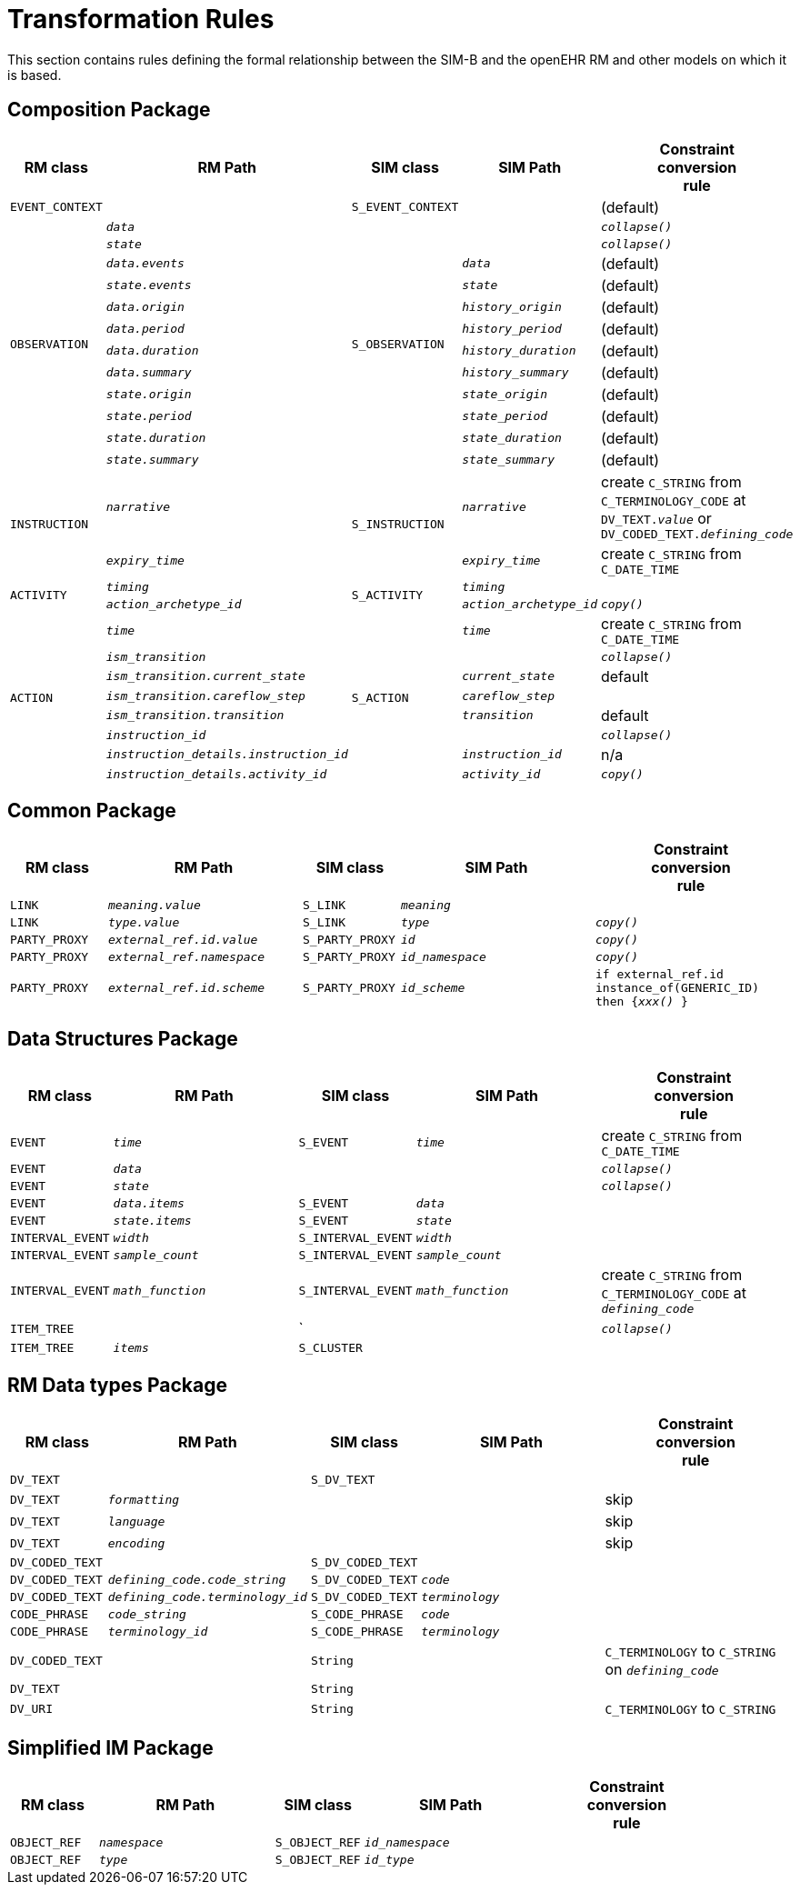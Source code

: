 = Transformation Rules

This section contains rules defining the formal relationship between the SIM-B and the openEHR RM and other models on which it is based.

== Composition Package

[cols="1,2,1,2,2", options="header"]
|===
|RM class|RM Path|SIM class|SIM Path|Constraint +
                                     conversion +
                                     rule

|`EVENT_CONTEXT`
|
|`S_EVENT_CONTEXT`
|
|(default)

.12+|`OBSERVATION`
|`_data_`
.12+|`S_OBSERVATION`
|
|`_collapse()_`

|`_state_`
|
|`_collapse()_`

|`_data.events_`
|`_data_`
|(default)

|`_state.events_`
|`_state_`
|(default)

|`_data.origin_`
|`_history_origin_`
|(default)

|`_data.period_`
|`_history_period_`
|(default)

|`_data.duration_`
|`_history_duration_`
|(default)

|`_data.summary_`
|`_history_summary_`
|(default)

|`_state.origin_`
|`_state_origin_`
|(default)

|`_state.period_`
|`_state_period_`
|(default)

|`_state.duration_`
|`_state_duration_`
|(default)

|`_state.summary_`
|`_state_summary_`
|(default)

.2+|`INSTRUCTION`
|`_narrative_`
.2+|`S_INSTRUCTION`
|`_narrative_`
|create `C_STRING` from `C_TERMINOLOGY_CODE` at `DV_TEXT._value_` or `DV_CODED_TEXT._defining_code_`

|`_expiry_time_`
|`_expiry_time_`
|create `C_STRING` from `C_DATE_TIME`

.2+|`ACTIVITY`
|`_timing_`
.2+|`S_ACTIVITY`
|`_timing_`
|

|`_action_archetype_id_`
|`_action_archetype_id_`
|`_copy()_`

.8+|`ACTION`
|`_time_`
.8+|`S_ACTION`
|`_time_`
|create `C_STRING` from `C_DATE_TIME`

|`_ism_transition_`
|
|`_collapse()_`

|`_ism_transition.current_state_`
|`_current_state_`
|default

|`_ism_transition.careflow_step_`
|`_careflow_step_`
|

|`_ism_transition.transition_`
|`_transition_`
|default

|`_instruction_id_`
|
|`_collapse()_`

|`_instruction_details.instruction_id_`
|`_instruction_id_`
|n/a

|`_instruction_details.activity_id_`
|`_activity_id_`
|`_copy()_`

|===

== Common Package

[cols="1,2,1,2,2", options="header"]
|===
|RM class|RM Path|SIM class|SIM Path|Constraint +
                                     conversion +
                                     rule

|`LINK`
|`_meaning.value_`
|`S_LINK`
|`_meaning_`
|

|`LINK`
|`_type.value_`
|`S_LINK`
|`_type_`
|`_copy()_`

|`PARTY_PROXY`
|`_external_ref.id.value_`
|`S_PARTY_PROXY`
|`_id_`
|`_copy()_`

|`PARTY_PROXY`
|`_external_ref.namespace_`
|`S_PARTY_PROXY`
|`_id_namespace_`
|`_copy()_`

|`PARTY_PROXY`
|`_external_ref.id.scheme_`
|`S_PARTY_PROXY`
|`_id_scheme_`
|`if external_ref.id instance_of(GENERIC_ID) then {_xxx()_ }`

|===

== Data Structures Package

[cols="1,2,1,2,2", options="header"]
|===
|RM class|RM Path|SIM class|SIM Path|Constraint +
                                     conversion +
                                     rule

|`EVENT`
|`_time_`
|`S_EVENT`
|`_time_`
|create `C_STRING` from `C_DATE_TIME`

|`EVENT`
|`_data_`
|
|
|`_collapse()_`

|`EVENT`
|`_state_`
|
|
|`_collapse()_`

|`EVENT`
|`_data.items_`
|`S_EVENT`
|`_data_`
|

|`EVENT`
|`_state.items_`
|`S_EVENT`
|`_state_`
|

|`INTERVAL_EVENT`
|`_width_`
|`S_INTERVAL_EVENT`
|`_width_`
|

|`INTERVAL_EVENT`
|`_sample_count_`
|`S_INTERVAL_EVENT`
|`_sample_count_`
|

|`INTERVAL_EVENT`
|`_math_function_`
|`S_INTERVAL_EVENT`
|`_math_function_`
|create `C_STRING` from `C_TERMINOLOGY_CODE` at `_defining_code_`

|`ITEM_TREE`
|
|`
|
|`_collapse()_`

|`ITEM_TREE`
|`_items_`
|`S_CLUSTER`
|
|

|===

== RM Data types Package

[cols="1,2,1,2,2", options="header"]
|===
|RM class|RM Path|SIM class|SIM Path|Constraint +
                                     conversion +
                                     rule

|`DV_TEXT`
|
|`S_DV_TEXT`
|
|

|`DV_TEXT`
|`_formatting_`
|
|
|skip

|`DV_TEXT`
|`_language_`
|
|
|skip

|`DV_TEXT`
|`_encoding_`
|
|
|skip

|`DV_CODED_TEXT`
|
|`S_DV_CODED_TEXT`
|
|

|`DV_CODED_TEXT`
|`_defining_code.code_string_`
|`S_DV_CODED_TEXT`
|`_code_`
|

|`DV_CODED_TEXT`
|`_defining_code.terminology_id_`
|`S_DV_CODED_TEXT`
|`_terminology_`
|

|`CODE_PHRASE`
|`_code_string_`
|`S_CODE_PHRASE`
|`_code_`
|

|`CODE_PHRASE`
|`_terminology_id_`
|`S_CODE_PHRASE`
|`_terminology_`
|

|`DV_CODED_TEXT`
|
|`String`
|
|`C_TERMINOLOGY` to `C_STRING` on `_defining_code_`

|`DV_TEXT`
|
|`String`
|
|

|`DV_URI`
|
|`String`
|
|`C_TERMINOLOGY` to `C_STRING`

|===

== Simplified IM Package

[cols="1,2,1,2,2", options="header"]
|===
|RM class|RM Path|SIM class|SIM Path|Constraint +
                                     conversion +
                                     rule

|`OBJECT_REF`
|`_namespace_`
|`S_OBJECT_REF`
|`_id_namespace_`
|

|`OBJECT_REF`
|`_type_`
|`S_OBJECT_REF`
|`_id_type_`
|

|===

